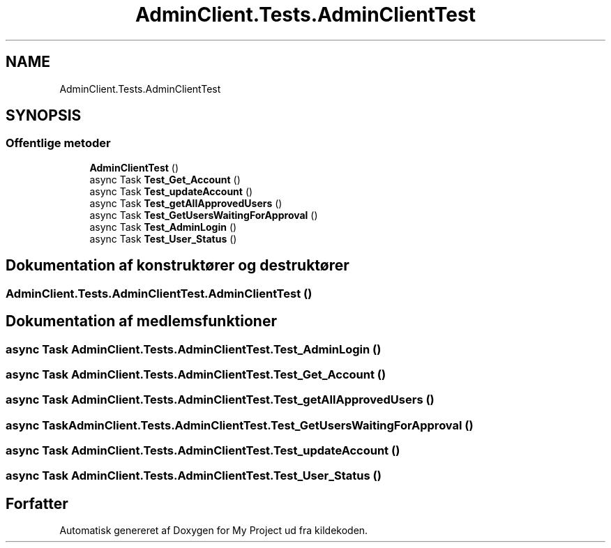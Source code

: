 .TH "AdminClient.Tests.AdminClientTest" 3 "My Project" \" -*- nroff -*-
.ad l
.nh
.SH NAME
AdminClient.Tests.AdminClientTest
.SH SYNOPSIS
.br
.PP
.SS "Offentlige metoder"

.in +1c
.ti -1c
.RI "\fBAdminClientTest\fP ()"
.br
.ti -1c
.RI "async Task \fBTest_Get_Account\fP ()"
.br
.ti -1c
.RI "async Task \fBTest_updateAccount\fP ()"
.br
.ti -1c
.RI "async Task \fBTest_getAllApprovedUsers\fP ()"
.br
.ti -1c
.RI "async Task \fBTest_GetUsersWaitingForApproval\fP ()"
.br
.ti -1c
.RI "async Task \fBTest_AdminLogin\fP ()"
.br
.ti -1c
.RI "async Task \fBTest_User_Status\fP ()"
.br
.in -1c
.SH "Dokumentation af konstruktører og destruktører"
.PP 
.SS "AdminClient\&.Tests\&.AdminClientTest\&.AdminClientTest ()"

.SH "Dokumentation af medlemsfunktioner"
.PP 
.SS "async Task AdminClient\&.Tests\&.AdminClientTest\&.Test_AdminLogin ()"

.SS "async Task AdminClient\&.Tests\&.AdminClientTest\&.Test_Get_Account ()"

.SS "async Task AdminClient\&.Tests\&.AdminClientTest\&.Test_getAllApprovedUsers ()"

.SS "async Task AdminClient\&.Tests\&.AdminClientTest\&.Test_GetUsersWaitingForApproval ()"

.SS "async Task AdminClient\&.Tests\&.AdminClientTest\&.Test_updateAccount ()"

.SS "async Task AdminClient\&.Tests\&.AdminClientTest\&.Test_User_Status ()"


.SH "Forfatter"
.PP 
Automatisk genereret af Doxygen for My Project ud fra kildekoden\&.
